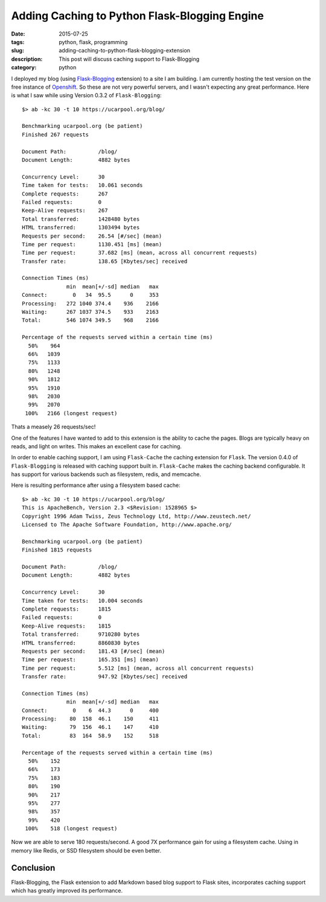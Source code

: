 Adding Caching to Python Flask-Blogging Engine
##############################################

:date: 2015-07-25
:tags: python, flask, programming
:slug: adding-caching-to-python-flask-blogging-extension
:description: This post will discuss caching support to Flask-Blogging
:category: python

I deployed my blog (using `Flask-Blogging  <https://github.com/gouthambs/Flask-Blogging>`_ extension)
to a site I am building. I am currently hosting the test version on the free instance
of `Openshift <https://openshift.com>`_. So these are not very powerful servers, and
I wasn't expecting any great performance. Here is what I saw while
using Version 0.3.2 of ``Flask-Blogging``::

  $> ab -kc 30 -t 10 https://ucarpool.org/blog/
  
  Benchmarking ucarpool.org (be patient)
  Finished 267 requests
  
  Document Path:          /blog/
  Document Length:        4882 bytes
  
  Concurrency Level:      30
  Time taken for tests:   10.061 seconds
  Complete requests:      267
  Failed requests:        0
  Keep-Alive requests:    267
  Total transferred:      1428480 bytes
  HTML transferred:       1303494 bytes
  Requests per second:    26.54 [#/sec] (mean)
  Time per request:       1130.451 [ms] (mean)
  Time per request:       37.682 [ms] (mean, across all concurrent requests)
  Transfer rate:          138.65 [Kbytes/sec] received
  
  Connection Times (ms)
                min  mean[+/-sd] median   max
  Connect:        0   34  95.5      0     353
  Processing:   272 1040 374.4    936    2166
  Waiting:      267 1037 374.5    933    2163
  Total:        546 1074 349.5    968    2166
  
  Percentage of the requests served within a certain time (ms)
    50%    964
    66%   1039
    75%   1133
    80%   1248
    90%   1812
    95%   1910
    98%   2030
    99%   2070
   100%   2166 (longest request)
   
Thats a measely 26 requests/sec!
  
One of the features I have wanted to add to this extension is the ability to 
cache the pages. Blogs are typically heavy on reads, and light on writes. This
makes an excellent case for caching. 

In order to enable caching support, I am using ``Flask-Cache`` the caching
extension for ``Flask``. The version 0.4.0 of ``Flask-Blogging`` is released with 
caching support built in. ``Flask-Cache`` makes the caching backend 
configurable. It has support for various backends such as filesystem,
redis, and memcache. 

Here is resulting performance after using a filesystem based cache::

  $> ab -kc 30 -t 10 https://ucarpool.org/blog/
  This is ApacheBench, Version 2.3 <$Revision: 1528965 $>
  Copyright 1996 Adam Twiss, Zeus Technology Ltd, http://www.zeustech.net/
  Licensed to The Apache Software Foundation, http://www.apache.org/
  
  Benchmarking ucarpool.org (be patient)
  Finished 1815 requests
  
  Document Path:          /blog/
  Document Length:        4882 bytes
  
  Concurrency Level:      30
  Time taken for tests:   10.004 seconds
  Complete requests:      1815
  Failed requests:        0
  Keep-Alive requests:    1815
  Total transferred:      9710280 bytes
  HTML transferred:       8860830 bytes
  Requests per second:    181.43 [#/sec] (mean)
  Time per request:       165.351 [ms] (mean)
  Time per request:       5.512 [ms] (mean, across all concurrent requests)
  Transfer rate:          947.92 [Kbytes/sec] received
  
  Connection Times (ms)
                min  mean[+/-sd] median   max
  Connect:        0    6  44.3      0     400
  Processing:    80  158  46.1    150     411
  Waiting:       79  156  46.1    147     410
  Total:         83  164  58.9    152     518
  
  Percentage of the requests served within a certain time (ms)
    50%    152
    66%    173
    75%    183
    80%    190
    90%    217
    95%    277
    98%    357
    99%    420
   100%    518 (longest request)

Now we are able to serve 180 requests/second. A good 7X performance gain for using a 
filesystem cache. Using in memory like Redis, or SSD filesystem should be even better.

Conclusion
==========

Flask-Blogging, the Flask extension to add Markdown based blog support to Flask sites, incorporates
caching support which has greatly improved its performance.
